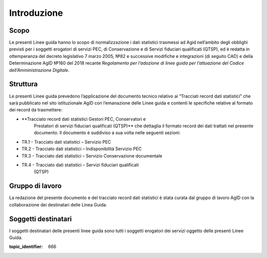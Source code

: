 .. _`§2`:

Introduzione
============

Scopo
-----
Le presenti Linee guida hanno lo scopo di normalizzazione i dati
statistici trasmessi ad Agid nell’ambito degli obblighi previsti per i
soggetti erogatori di servizi PEC, di Conservazione e di Servizi
fiduciari qualificati (QTSP), ed è redatta in ottemperanza del decreto
legislativo 7 marzo 2005, №82 e successive modifiche e integrazioni
(di seguito CAD) e della Determinazione AgID №160 del 2018 recante
*Regolamento per l’adozione di linee guida per l’attuazione del Codice
dell’Amministrazione Digitale*.

Struttura
---------
Le presenti Linee guida prevedono l’applicazione del documento tecnico relativo ai
“Tracciati record dati statistici” che sarà pubblicato nel sito
istituzionale AgID con l’emanazione delle Linee guida e contenti le specifiche
relative al formato dei record da trasmettere:

-  **Tracciato record dati statistici Gestori PEC, Conservatori e
      Prestatori di servizi fiduciari qualificati (QTSP)** che dettaglia
      il formato record dei dati trattati nel presente documento. Il
      documento è suddiviso a sua volta nelle seguenti sezioni:

-  TR.1 - Tracciato dati statistici – Servizio PEC

-  TR.2 - Tracciato dati statistici – Indisponibilità Servizio PEC

-  TR.3 - Tracciato dati statistici – Servizio Conservazione documentale

-  TR.4 - Tracciato dati statistici – Servizi fiduciari qualificati
      (QTSP)

Gruppo di lavoro
----------------
La redazione del presente documento e del tracciato record dati
statistici è stata curata dal gruppo di lavoro AgID con la
collaborazione dei destinatari delle Linea Guida.

Soggetti destinatari
--------------------
I soggetti destinatari delle presenti linee guida sono tutti i soggetti
erogatori dei servizi oggetto delle presenti Linee Guida.

.. discourse::

:topic_identifier: 666
